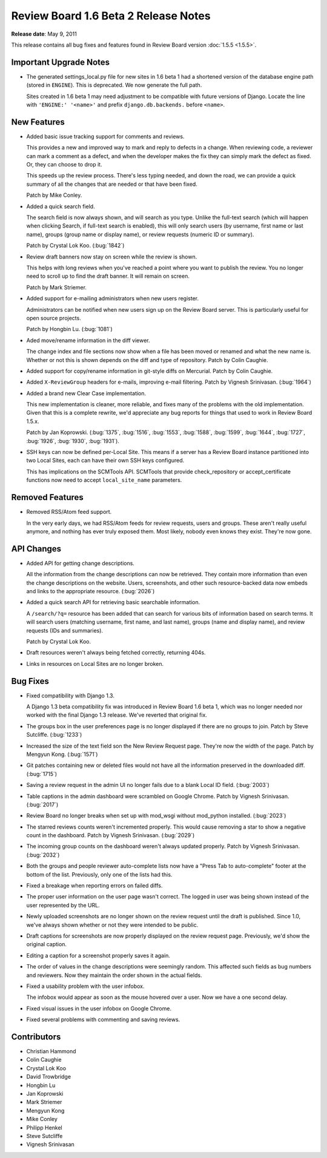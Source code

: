 =====================================
Review Board 1.6 Beta 2 Release Notes
=====================================


**Release date**: May 9, 2011


This release contains all bug fixes and features found in
Review Board version :doc:`1.5.5 <1.5.5>`.


Important Upgrade Notes
=======================

* The generated settings_local.py file for new sites in 1.6 beta 1 had
  a shortened version of the database engine path (stored in ``ENGINE``).
  This is deprecated. We now generate the full path.

  Sites created in 1.6 beta 1 may need adjustment to be compatible with
  future versions of Django. Locate the line with ``'ENGINE:' '<name>'`` and
  prefix ``django.db.backends.`` before ``<name>``.


New Features
============

* Added basic issue tracking support for comments and reviews.

  This provides a new and improved way to mark and reply to defects in
  a change. When reviewing code, a reviewer can mark a comment as a defect,
  and when the developer makes the fix they can simply mark the defect
  as fixed. Or, they can choose to drop it.

  This speeds up the review process. There's less typing needed, and
  down the road, we can provide a quick summary of all the changes that
  are needed or that have been fixed.

  Patch by Mike Conley.

* Added a quick search field.

  The search field is now always shown, and will search as you type.
  Unlike the full-text search (which will happen when clicking Search, if
  full-text search is enabled), this will only search users (by username,
  first name or last name), groups (group name or display name), or
  review requests (numeric ID or summary).

  Patch by Crystal Lok Koo. (:bug:`1842`)

* Review draft banners now stay on screen while the review is shown.

  This helps with long reviews when you've reached a point where you want
  to publish the review. You no longer need to scroll up to find the
  draft banner. It will remain on screen.

  Patch by Mark Striemer.

* Added support for e-mailing administrators when new users register.

  Administrators can be notified when new users sign up on the Review Board
  server. This is particularly useful for open source projects.

  Patch by Hongbin Lu. (:bug:`1081`)

* Aded move/rename information in the diff viewer.

  The change index and file sections now show when a file has been moved
  or renamed and what the new name is. Whether or not this is shown depends
  on the diff and type of repository. Patch by Colin Caughie.

* Added support for copy/rename information in git-style diffs on Mercurial.
  Patch by Colin Caughie.

* Added ``X-ReviewGroup`` headers for e-mails, improving e-mail filtering.
  Patch by Vignesh Srinivasan. (:bug:`1964`)

* Added a brand new Clear Case implementation.

  This new implementation is cleaner, more reliable, and fixes many of the
  problems with the old implementation. Given that this is a complete
  rewrite, we'd appreciate any bug reports for things that used to work
  in Review Board 1.5.x.

  Patch by Jan Koprowski. (:bug:`1375`, :bug:`1516`, :bug:`1553`,
  :bug:`1588`, :bug:`1599`, :bug:`1644`, :bug:`1727`, :bug:`1926`,
  :bug:`1930`, :bug:`1931`).

* SSH keys can now be defined per-Local Site. This means if a server has
  a Review Board instance partitioned into two Local Sites, each can have
  their own SSH keys configured.

  This has implications on the SCMTools API. SCMTools that provide
  check_repository or accept_certificate functions now need to accept
  ``local_site_name`` parameters.


Removed Features
================

* Removed RSS/Atom feed support.

  In the very early days, we had RSS/Atom feeds for review requests, users
  and groups. These aren't really useful anymore, and nothing has ever
  truly exposed them. Most likely, nobody even knows they exist. They're
  now gone.


API Changes
===========

* Added API for getting change descriptions.

  All the information from the change descriptions can now be retrieved.
  They contain more information than even the change descriptions on the
  website. Users, screenshots, and other such resource-backed data now
  embeds and links to the appropriate resource. (:bug:`2026`)

* Added a quick search API for retrieving basic searchable information.

  A ``/search/?q=`` resource has been added that can search for various
  bits of information based on search terms. It will search users
  (matching username, first name, and last name), groups (name and display
  name), and review requests (IDs and summaries).

  Patch by Crystal Lok Koo.

* Draft resources weren't always being fetched correctly, returning 404s.

* Links in resources on Local Sites are no longer broken.


Bug Fixes
=========

* Fixed compatibility with Django 1.3.

  A Django 1.3 beta compatibility fix was introduced in Review Board 1.6
  beta 1, which was no longer needed nor worked with the final Django 1.3
  release. We've reverted that original fix.

* The groups box in the user preferences page is no longer displayed if
  there are no groups to join. Patch by Steve Sutcliffe. (:bug:`1233`)

* Increased the size of the text field son the New Review Request page.
  They're now the width of the page. Patch by Mengyun Kong. (:bug:`1571`)

* Git patches containing new or deleted files would not have all the
  information preserved in the downloaded diff. (:bug:`1715`)

* Saving a review request in the admin UI no longer fails due to a blank
  Local ID field. (:bug:`2003`)

* Table captions in the admin dashboard were scrambled on Google Chrome.
  Patch by Vignesh Srinivasan. (:bug:`2017`)

* Review Board no longer breaks when set up with mod_wsgi without mod_python
  installed. (:bug:`2023`)

* The starred reviews counts weren't incremented properly. This would cause
  removing a star to show a negative count in the dashboard. Patch by Vignesh
  Srinivasan. (:bug:`2029`)

* The incoming group counts on the dashboard weren't always updated properly.
  Patch by Vignesh Srinivasan. (:bug:`2032`)

* Both the groups and people reviewer auto-complete lists now have a
  "Press Tab to auto-complete" footer at the bottom of the list. Previously,
  only one of the lists had this.

* Fixed a breakage when reporting errors on failed diffs.

* The proper user information on the user page wasn't correct. The logged in
  user was being shown instead of the user represented by the URL.

* Newly uploaded screenshots are no longer shown on the review request until
  the draft is published. Since 1.0, we've always shown whether or not they
  were intended to be public.

* Draft captions for screenshots are now properly displayed on the review
  request page. Previously, we'd show the original caption.

* Editing a caption for a screenshot properly saves it again.

* The order of values in the change descriptions were seemingly random.
  This affected such fields as bug numbers and reviewers. Now they maintain
  the order shown in the actual fields.

* Fixed a usability problem with the user infobox.

  The infobox would appear as soon as the mouse hovered over a user. Now we
  have a one second delay.

* Fixed visual issues in the user infobox on Google Chrome.

* Fixed several problems with commenting and saving reviews.


Contributors
============

* Christian Hammond
* Colin Caughie
* Crystal Lok Koo
* David Trowbridge
* Hongbin Lu
* Jan Koprowski
* Mark Striemer
* Mengyun Kong
* Mike Conley
* Philipp Henkel
* Steve Sutcliffe
* Vignesh Srinivasan
